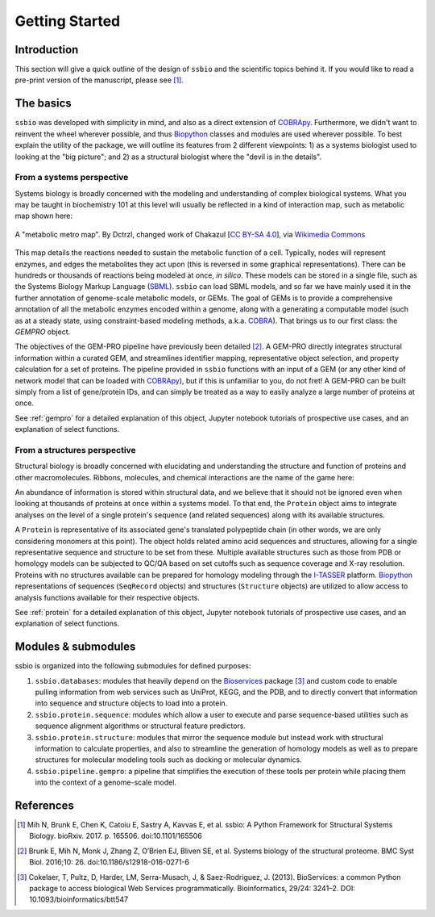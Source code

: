 .. _getting_started:

***************
Getting Started
***************


Introduction
============

This section will give a quick outline of the design of ``ssbio`` and the scientific topics behind it. If you would like to read a pre-print version of the manuscript, please see [1]_.



The basics
==========

``ssbio`` was developed with simplicity in mind, and also as a direct extension of COBRApy_. Furthermore, we didn't want to reinvent the wheel wherever possible, and thus Biopython_ classes and modules are used wherever possible. To best explain the utility of the package, we will outline its features from 2 different viewpoints: 1) as a systems biologist used to looking at the "big picture"; and 2) as a structural biologist where the "devil is in the details".


From a systems perspective
--------------------------

Systems biology is broadly concerned with the modeling and understanding of complex biological systems. What you may be taught in biochemistry 101 at this level will usually be reflected in a kind of interaction map, such as metabolic map shown here:

.. figure:: ./assets/metabolic_metro_map.png
   :scale: 65 %
   :alt: Metabolic Metro Map
   :align: center

   A "metabolic metro map". By Dctrzl, changed work of Chakazul [`CC BY-SA 4.0 <https://creativecommons.org/licenses/by-sa/4.0>`_], via `Wikimedia Commons <https://commons.wikimedia.org/wiki/File:Metabolic_Metro_Map.svg>`_

This map details the reactions needed to sustain the metabolic function of a cell. Typically, nodes will represent enzymes, and edges the metabolites they act upon (this is reversed in some graphical representations). There can be hundreds or thousands of reactions being modeled at once, *in silico*. These models can be stored in a single file, such as the Systems Biology Markup Language (SBML_). ``ssbio`` can load SBML models, and so far we have mainly used it in the further annotation of genome-scale metabolic models, or GEMs. The goal of GEMs is to provide a comprehensive annotation of all the metabolic enzymes encoded within a genome, along with a generating a computable model (such as at a steady state, using constraint-based modeling methods, a.k.a. COBRA_). That brings us to our first class: the `GEMPRO` object.

The objectives of the GEM-PRO pipeline have previously been detailed [2]_. A GEM-PRO directly integrates structural information within a curated GEM, and streamlines identifier mapping, representative object selection, and property calculation for a set of proteins. The pipeline provided in ``ssbio`` functions with an input of a GEM (or any other kind of network model that can be loaded with COBRApy_), but if this is unfamiliar to you, do not fret! A GEM-PRO can be built simply from a list of gene/protein IDs, and can simply be treated as a way to easily analyze a large number of proteins at once.

See :ref:`gempro` for a detailed explanation of this object, Jupyter notebook tutorials of prospective use cases, and an explanation of select functions.


From a structures perspective
-----------------------------

Structural biology is broadly concerned with elucidating and understanding the structure and function of proteins and other macromolecules. Ribbons, molecules, and chemical interactions are the name of the game here:

.. figure:: ./assets/protein_conf_change_serpin.png
   :alt: Serpin protein conformational change
   :align: center
   .. :scale: 65 %

   A protein undergoing conformational changes. By Thomas Shafee (Own work) [`CC BY 4.0 <http://creativecommons.org/licenses/by/4.0>`_], via `Wikimedia Commons <https://commons.wikimedia.org/wiki/File%3ASerpin_latent_state_(unannotated).png>`_

An abundance of information is stored within structural data, and we believe that it should not be ignored even when looking at thousands of proteins at once within a systems model. To that end, the ``Protein`` object aims to integrate analyses on the level of a single protein's sequence (and related sequences) along with its available structures.

A ``Protein`` is representative of its associated gene's translated polypeptide chain (in other words, we are only considering monomers at this point). The object holds related amino acid sequences and structures, allowing for a single representative sequence and structure to be set from these. Multiple available structures such as those from PDB or homology models can be subjected to QC/QA based on set cutoffs such as sequence coverage and X-ray resolution. Proteins with no structures available can be prepared for homology modeling through the I-TASSER_ platform. Biopython_ representations of sequences (``SeqRecord`` objects) and structures (``Structure`` objects) are utilized to allow access to analysis functions available for their respective objects.

See :ref:`protein` for a detailed explanation of this object, Jupyter notebook tutorials of prospective use cases, and an explanation of select functions.


Modules & submodules
====================

ssbio is organized into the following submodules for defined purposes:

#. ``ssbio.databases``: modules that heavily depend on the Bioservices_ package [3]_ and custom code to enable pulling information from web services such as UniProt, KEGG, and the PDB, and to directly convert that information into sequence and structure objects to load into a protein.
#. ``ssbio.protein.sequence``: modules which allow a user to execute and parse sequence-based utilities such as sequence alignment algorithms or structural feature predictors.
#. ``ssbio.protein.structure``: modules that mirror the sequence module but instead work with structural information to calculate properties, and also to streamline the generation of homology models as well as to prepare structures for molecular modeling tools such as docking or molecular dynamics.
#. ``ssbio.pipeline.gempro``: a pipeline that simplifies the execution of these tools per protein while placing them into the context of a genome-scale model.


References
==========

.. [1] Mih N, Brunk E, Chen K, Catoiu E, Sastry A, Kavvas E, et al. ssbio: A Python Framework for Structural Systems Biology. bioRxiv. 2017. p. 165506. doi:10.1101/165506
.. [2] Brunk E, Mih N, Monk J, Zhang Z, O’Brien EJ, Bliven SE, et al. Systems biology of the structural proteome. BMC Syst Biol. 2016;10: 26. doi:10.1186/s12918-016-0271-6
.. [3] Cokelaer, T, Pultz, D, Harder, LM, Serra-Musach, J, & Saez-Rodriguez, J. (2013). BioServices: a common Python package to access biological Web Services programmatically. Bioinformatics, 29/24: 3241–2. DOI: 10.1093/bioinformatics/btt547


.. Links

.. _COBRA: http://opencobra.github.io/
.. _COBRApy: http://opencobra.github.io/cobrapy/
.. _Biopython: http://biopython.org/wiki/Biopython
.. _Bioservices: http://bioservices.readthedocs.io/en/master/
.. _SBML: http://sbml.org/Main_Page
.. _I-TASSER: https://zhanglab.ccmb.med.umich.edu/I-TASSER/